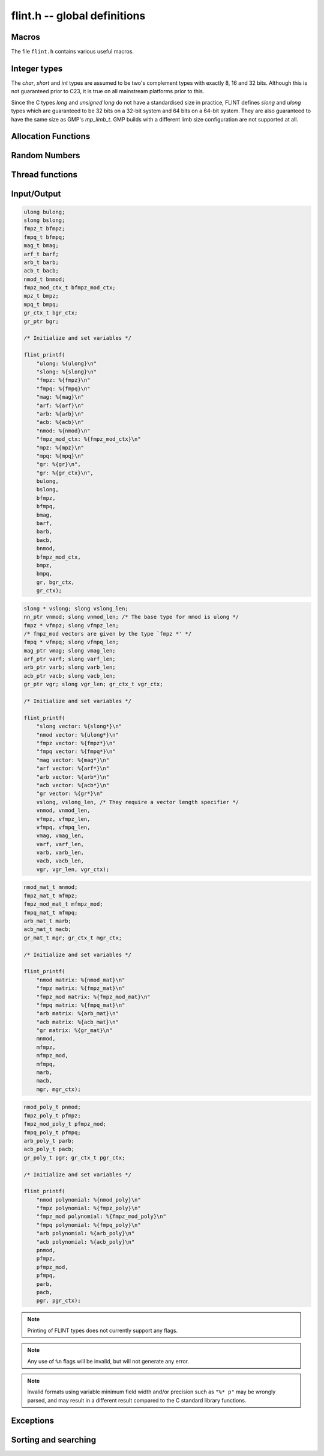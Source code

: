 .. _flint:

**flint.h** -- global definitions
===============================================================================

Macros
-----------------------------------------------

The file ``flint.h`` contains various useful macros.

.. macro:: __FLINT_VERSION
           __FLINT_VERSION_MINOR
           __FLINT_VERSION_PATCHLEVEL

    The major, minor and patch for current version of FLINT.

.. macro:: __FLINT_RELEASE

    Equivalent to ``10000 * __FLINT_VERSION + 100 * __FLINT_VERSION_MINOR +
    __FLINT_VERSION_PATCHLEVEL``.

.. macro:: FLINT_VERSION

    A static text string giving the version number, e.g. ``3.1.0`` or ``3.2.0-dev``.

.. macro:: FLINT_BITS

    The constant defining how many bits per limb on the machine. We require this
    to be either 32 or 64. This constant is set during the configuration.

.. macro:: FLINT_D_BITS

    A constant set at compile time to be the number of bits per double on the
    machine or one less than the number of bits per limb, whichever is smaller.
    This will have the value *31* on 32-bit systems and *53* on 64-bit systems.
    Numerous internal functions using precomputed inverses only support operands
    up to ``FLINT_D_BITS`` bits, hence the macro.

.. macro:: FLINT_ABS(x)

    Returns the absolute value of *x* for primitive signed numerical types.  It
    might fail for least negative values such as *INT_MIN* and *LONG_MIN*.

.. macro:: FLINT_UABS(x)

    Returns the absolute value of *x* for primitive signed numerical types,
    casting the result to an *ulong*. The result is well-defined
    for least negative values.

.. macro:: FLINT_MIN(x, y)
           FLINT_MAX(x, y)

    Returns the minimum or maximum of *x* and *y* for primitive types. This
    macro is only safe to use when *x* and *y* are of the same type, to avoid
    problems with integer promotion.

.. macro:: FLINT_SWAP(T, x, y)

    Swaps *x* and *y*, both of types *T*. For instance, with *x* and *y* of type
    ``fmpz_poly_t``, one can write ``FLINT_SWAP(fmpz_poly_struct, *x, *y)`` to
    swap the content of *x* with the content of *y*.

.. macro:: FLINT_SGN(x)

    Returns the sign of `x` where `x` is interpreted as a :type:`slong`, that
    is, returns `-1` if `x < 0`, `0` if `x = 0` and `1` if `x > 0`.

Integer types
-----------------------------------------------

The *char*, *short* and *int* types are assumed to be two's complement types
with exactly 8, 16 and 32 bits. Although this is not guaranteed prior to C23, it
is true on all mainstream platforms prior to this.

Since the C types *long* and *unsigned long* do not have a standardised size in
practice, FLINT defines *slong* and *ulong* types which are guaranteed to be 32
bits on a 32-bit system and 64 bits on a 64-bit system. They are also guaranteed
to have the same size as GMP's *mp_limb_t*. GMP builds with a different limb
size configuration are not supported at all.

.. type:: ulong

    The *ulong* type is used for integer-valued coefficients that are known to
    be unsigned, and for values that require the full 32-bit or 64-bit range.
    In method names, a *ulong* parameter is denoted by *ui*, for example
    :func:`arb_add_ui`.

    The constant *UWORD_MAX* gives the range of this type.
    This type can be printed with *flint_printf* using the format string ``%wu``.

    This is equivalent to GMP's *mp_limb_t*.

.. type:: slong

    The *slong* type is used for precisions, loop indices, array sizes, and the
    like, even when those values are known to be nonnegative. It is also used
    for small integer-valued coefficients. In method names, an *slong* parameter
    is denoted by *si*, for example :func:`arb_add_si`.

    This type can be printed with *flint_printf* using the format string ``%wd``
    or ``%{slong}``.

    This is equivalent to GMP's *mp_limb_signed_t*. Furthermore, for UNIX-type
    systems it is also equivalent to *mp_size_t*.

.. macro:: UWORD_MIN
           UWORD_MAX
           WORD_MIN
           WORD_MAX

    The minimum and maximum values that a *ulong* and *slong* can hold,
    respectively.

.. type:: flint_bitcnt_t

    A bit offset within an array of limbs (always nonnegative).

.. type:: nn_ptr

    Pointer to a writable array of limbs.

    This is equivalent to GMP's *mp_ptr*.

.. type:: nn_srcptr

    Pointer to a read-only array of limbs.

    This is equivalent to GMP's *mp_srcptr*.


Allocation Functions
-----------------------------------------------

.. function:: void * flint_malloc(size_t size)

   Allocate *size* bytes of memory.

.. function:: void * flint_realloc(void * ptr, size_t size)

   Reallocate an area of memory previously allocated by :func:`flint_malloc`,
   :func:`flint_realloc`, or :func:`flint_calloc`.

.. function:: void * flint_calloc(size_t num, size_t size)

   Allocate *num* objects of *size* bytes each, and zero the allocated memory.

.. function:: void flint_free(void * ptr)

   Free a section of memory allocated by  :func:`flint_malloc`,
   :func:`flint_realloc`, or :func:`flint_calloc`.


Random Numbers
------------------

.. type:: flint_rand_struct

    A structure holding the state of the FLINT pseudo random number generator.

.. type:: flint_rand_t

    An array of length 1 of :type:`flint_rand_struct`.

.. function:: void flint_rand_init(flint_rand_t state)
              void flint_rand_clear(flint_rand_t state)

    Initialises or clears a :type:`flint_rand_t`:.


Thread functions
-----------------------

.. function:: void flint_set_num_threads(int num_threads)

    Set up a thread pool of ``num_threads - 1`` worker threads (in addition
    to the master thread) and set the maximum number of worker threads the
    master thread can start to ``num_threads - 1``.

    This function may only be called globally from the master thread. It can
    also be called at a global level to change the size of the thread pool, but
    an exception is raised if the thread pool is in use (threads have been
    woken but not given back). The function cannot be called from inside
    worker threads.

.. function:: int flint_get_num_threads(void)

    When called at the global level, this function returns one more than the
    number of worker threads in the FLINT thread pool, i.e. it returns the
    number of workers in the thread pool plus one for the master thread.

    In general, this function returns one more than the number of additional
    worker threads that can be started by the current thread.

    Use :func:`thread_pool_wake` to set this number for a given worker thread.

    See also: :func:`flint_get_num_available_threads`.

.. function:: int flint_set_num_workers(int num_workers)

    Restricts the number of worker threads that can be started by the current
    thread to ``num_workers``. This function can be called from any thread.

    Assumes that the FLINT thread pool is already set up.

    The function returns the old number of worker threads that can be started.

    The function can only be used to reduce the number of workers that can be
    started from a thread. It cannot be used to increase the number. If a
    higher number is passed, the function has no effect.

    The number of workers must be restored to the original value by a call to
    :func:`flint_reset_num_workers` before the thread is returned to the thread
    pool.

    The main use of this function and :func:`flint_reset_num_workers` is to cheaply
    and temporarily restrict the number of workers that can be started, e.g. by
    a function that one wishes to call from a thread, and cheaply restore the
    number of workers to its original value before exiting the current thread.

.. function:: void flint_reset_num_workers(int num_workers)

    After a call to :func:`flint_set_num_workers` this function must be called to
    set the number of workers that may be started by the current thread back to
    its original value.

Input/Output
-----------------

.. function:: int flint_printf(const char * format, ...)
              int flint_fprintf(FILE * fs, const char * format, ...)
              int flint_vprintf(const char * format, va_list vlist)
              int flint_vfprintf(FILE * fs, const char * format, va_list vlist)

    These functions are extensions of the C standard library functions
    ``printf``, ``fprintf``, ``vprintf``, and ``vfprintf``.

    The first extension is the addition of the length modifier ``w``, used for
    printing the types :type:`ulong`, :type:`slong` and :type:`ulong`. As
    these types are either defined as signed and unsigned ``long int`` or
    ``long long int``, this comes in handy. Just like ``long int`` and ``long
    long int``, the conversion format specifier are allowed to be ``d``, ``i``,
    ``o``, ``x``, ``X`` and ``u``.

    The second and final extension is printing of FLINT types. Currently
    supported types are the base types :type:`ulong`, :type:`slong`,
    :type:`fmpz_t`, :type:`fmpq_t`, :type:`mag_t`, :type:`arf_t`, :type:`arb_t`
    and :type:`acb_t` as well as the context structures for modulo arithmetic
    :type:`nmod_t` and :type:`fmpz_mod_ctx_t`. We also support the GMP types
    ``mpz_t`` and ``mpq_t``.

    We currently support printing vectors of pointers to the following base
    types: :type:`slong`, :type:`ulong`, :type:`fmpz`, :type:`fmpq`,
    :type:`mag_struct`, :type:`arf_struct`, :type:`arb_struct` and
    :type:`acb_struct`. In this case the nonnegative length of the vector
    must be passed as a second parameter following the pointer.
    Warning: the length parameter must be passed as a :type:`slong`,
    not ``int``.

    We also support printing matrices of the following types:
    :type:`nmod_mat_t`, :type:`fmpz_mat_t`, :type:`fmpq_mat_t`,
    :type:`arb_mat_t` and :type:`acb_mat_t`.

    We also support printing polynomial of the following types:
    :type:`nmod_poly_t`, :type:`fmpz_poly_t`, :type:`fmpq_poly_t`,
    :type:`arb_poly_t` and :type:`acb_poly_t`.

    Finally, we support printing generic elements of type :type:`gr_ptr`
    as well as :type:`gr_poly_t` and :type:`gr_mat_t`. For
    each of these types, the object to be printed must be followed
    by the corresponding :type:`gr_ctx_t`. The context object itself
    can also printed as a standalone object.


.. code-block:: c

    ulong bulong;
    slong bslong;
    fmpz_t bfmpz;
    fmpq_t bfmpq;
    mag_t bmag;
    arf_t barf;
    arb_t barb;
    acb_t bacb;
    nmod_t bnmod;
    fmpz_mod_ctx_t bfmpz_mod_ctx;
    mpz_t bmpz;
    mpq_t bmpq;
    gr_ctx_t bgr_ctx;
    gr_ptr bgr;

    /* Initialize and set variables */

    flint_printf(
        "ulong: %{ulong}\n"
        "slong: %{slong}\n"
        "fmpz: %{fmpz}\n"
        "fmpq: %{fmpq}\n"
        "mag: %{mag}\n"
        "arf: %{arf}\n"
        "arb: %{arb}\n"
        "acb: %{acb}\n"
        "nmod: %{nmod}\n"
        "fmpz_mod_ctx: %{fmpz_mod_ctx}\n"
        "mpz: %{mpz}\n"
        "mpq: %{mpq}\n"
        "gr: %{gr}\n",
        "gr: %{gr_ctx}\n",
        bulong,
        bslong,
        bfmpz,
        bfmpq,
        bmag,
        barf,
        barb,
        bacb,
        bnmod,
        bfmpz_mod_ctx,
        bmpz,
        bmpq,
        gr, bgr_ctx,
        gr_ctx);

.. code-block:: c

    slong * vslong; slong vslong_len;
    nn_ptr vnmod; slong vnmod_len; /* The base type for nmod is ulong */
    fmpz * vfmpz; slong vfmpz_len;
    /* fmpz_mod vectors are given by the type `fmpz *' */
    fmpq * vfmpq; slong vfmpq_len;
    mag_ptr vmag; slong vmag_len;
    arf_ptr varf; slong varf_len;
    arb_ptr varb; slong varb_len;
    acb_ptr vacb; slong vacb_len;
    gr_ptr vgr; slong vgr_len; gr_ctx_t vgr_ctx;

    /* Initialize and set variables */

    flint_printf(
        "slong vector: %{slong*}\n"
        "nmod vector: %{ulong*}\n"
        "fmpz vector: %{fmpz*}\n"
        "fmpq vector: %{fmpq*}\n"
        "mag vector: %{mag*}\n"
        "arf vector: %{arf*}\n"
        "arb vector: %{arb*}\n"
        "acb vector: %{acb*}\n"
        "gr vector: %{gr*}\n"
        vslong, vslong_len, /* They require a vector length specifier */
        vnmod, vnmod_len,
        vfmpz, vfmpz_len,
        vfmpq, vfmpq_len,
        vmag, vmag_len,
        varf, varf_len,
        varb, varb_len,
        vacb, vacb_len,
        vgr, vgr_len, vgr_ctx);

.. code-block:: c

    nmod_mat_t mnmod;
    fmpz_mat_t mfmpz;
    fmpz_mod_mat_t mfmpz_mod;
    fmpq_mat_t mfmpq;
    arb_mat_t marb;
    acb_mat_t macb;
    gr_mat_t mgr; gr_ctx_t mgr_ctx;

    /* Initialize and set variables */

    flint_printf(
        "nmod matrix: %{nmod_mat}\n"
        "fmpz matrix: %{fmpz_mat}\n"
        "fmpz_mod matrix: %{fmpz_mod_mat}\n"
        "fmpq matrix: %{fmpq_mat}\n"
        "arb matrix: %{arb_mat}\n"
        "acb matrix: %{acb_mat}\n"
        "gr matrix: %{gr_mat}\n"
        mnmod,
        mfmpz,
        mfmpz_mod,
        mfmpq,
        marb,
        macb,
        mgr, mgr_ctx);

.. code-block:: c

    nmod_poly_t pnmod;
    fmpz_poly_t pfmpz;
    fmpz_mod_poly_t pfmpz_mod;
    fmpq_poly_t pfmpq;
    arb_poly_t parb;
    acb_poly_t pacb;
    gr_poly_t pgr; gr_ctx_t pgr_ctx;

    /* Initialize and set variables */

    flint_printf(
        "nmod polynomial: %{nmod_poly}\n"
        "fmpz polynomial: %{fmpz_poly}\n"
        "fmpz_mod polynomial: %{fmpz_mod_poly}\n"
        "fmpq polynomial: %{fmpq_poly}\n"
        "arb polynomial: %{arb_poly}\n"
        "acb polynomial: %{acb_poly}\n"
        pnmod,
        pfmpz,
        pfmpz_mod,
        pfmpq,
        parb,
        pacb,
        pgr, pgr_ctx);

.. note::

    Printing of FLINT types does not currently support any flags.

.. note::

    Any use of ``%n`` flags will be invalid, but will not generate any error.

.. note::

    Invalid formats using variable minimum field width and/or precision such as
    ``"%* p"`` may be wrongly parsed, and may result in a different result
    compared to the C standard library functions.

.. function:: int flint_sprintf(char * s, const char * str, ...)

    This functions is an extensions of the C standard library functions
    ``sprintf``. It is currently advised to not use this function as it is
    currently not coherent with :func:`flint_printf`.

.. function:: int flint_scanf(const char * str, ...)
              int flint_fscanf(FILE * f, const char * str, ...)
              int flint_sscanf(const char * s, const char * str, ...)

     These are equivalent to the standard library functions ``scanf``,
     ``fscanf``, and ``sscanf`` with an additional length modifier "w" for
     reading an :type:`ulong` type.

Exceptions
-----------------

.. enum:: flint_err_t

    An error code with one of the following values

    .. macro:: FLINT_ERROR

        Describes a generic error.

    .. macro:: FLINT_OVERFLOW

        Describes an overflow.

    .. macro:: FLINT_IMPINV

        Describes an impossible inversion.

    .. macro:: FLINT_DOMERR

        Describes a domain error.

    .. macro:: FLINT_DIVZERO

        Describes a division by zero.

    .. macro:: FLINT_EXPOF

        Describes a exponent overflow.

    .. macro:: FLINT_INEXACT

        Describes an inexact operation.

    .. macro:: FLINT_TEST_FAIL

        Describes a test fail.

.. function:: void flint_abort(void)

    FLINT's function for aborting, which defaults to the C standard function
    ``abort``.  To redirect what function should be used for the abort, use
    :func:`flint_set_abort`.

.. function:: void flint_throw(flint_err_t exc, const char * msg, ...)

    FLINT's function for throwing, which is throwing an error of type ``exc``
    with message ``msg``.  This defaults to printing ``exc`` followed by
    printing the message ``msg``, to then abort via :func:`flint_abort`, where
    the back-end printing function is :func:`flint_fprintf` that allows
    printing of FLINT types.

    To redirect what function should be used for throwing, use
    :func:`flint_set_throw`.

.. function:: void flint_set_abort(void (* func)(void))

    Sets the :func:`flint_abort` function to call ``func`` instead of
    ``abort``.

.. function:: void flint_set_throw(void (* func)(flint_err_t, const char *, va_list))

    Sets the :func:`flint_throw` function use ``func`` instead of a private
    throw function. ``func`` is expected to call ``va_end``, and to not alter
    `const char *` in any way.

Sorting and searching
-----------------------------------------------

.. function:: void flint_merge_sort(void * buf, slong len, slong size, int (* cmp) (const void *, const void *, void *), void * data)
              void flint_sort(void * buf, slong len, slong size, int (* cmp) (const void *, const void *, void *), void * data)

    Sorts an array *buf* with *len* elements of size *size* according to the
    comparison function *cmp*. The comparison function takes as arguments
    pointers to the two elements being compared and a pointer to arbitrary data
    passed to the sorting function. It must return an `int` less than, equal to
    or greater than zero according to whether the first element is strictly
    smaller than, equal to, or strictly larger than the second.

    The ``merge_sort`` version uses a simple implementation of the merge sort
    algorithm. The generic version uses the system's ``qsort_r`` (or equivalent)
    function when detected and falls back to ``flint_merge_sort`` otherwise.
